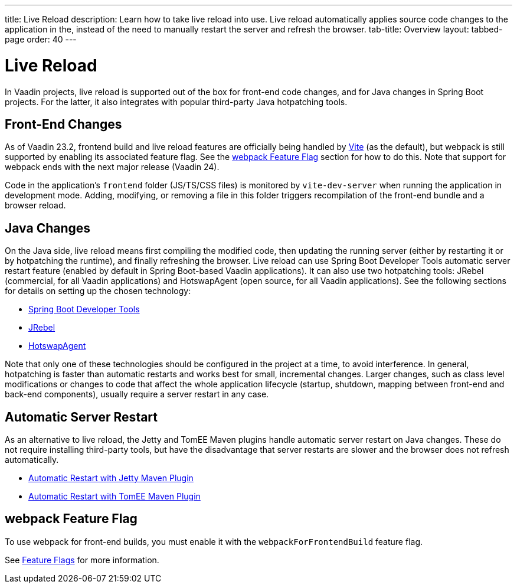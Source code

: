 ---
title: Live Reload
description: Learn how to take live reload into use. Live reload automatically applies source code changes to the application in the, instead of the need to manually restart the server and refresh the browser.
tab-title: Overview
layout: tabbed-page
order: 40
---

= Live Reload

In Vaadin projects, live reload is supported out of the box for front-end code changes, and for Java changes in Spring Boot projects.
For the latter, it also integrates with popular third-party Java hotpatching tools.

== Front-End Changes

As of Vaadin 23.2, frontend build and live reload features are officially being handled by https://vitejs.dev[Vite] (as the default), but webpack is still supported by enabling its associated feature flag.
See the <<webpack Feature Flag>> section for how to do this.
Note that support for webpack ends with the next major release (Vaadin 24).

Code in the application's `frontend` folder (JS/TS/CSS files) is monitored by `vite-dev-server` when running the application in development mode.
Adding, modifying, or removing a file in this folder triggers recompilation of the front-end bundle and a browser reload.

== Java Changes

On the Java side, live reload means first compiling the modified code, then updating the running server (either by restarting it or by hotpatching the runtime), and finally refreshing the browser.
Live reload can use Spring Boot Developer Tools automatic server restart feature (enabled by default in Spring Boot-based Vaadin applications).
It can also use two hotpatching tools: JRebel (commercial, for all Vaadin applications) and HotswapAgent (open source, for all Vaadin applications).
See the following sections for details on setting up the chosen technology:

** <<spring-boot#, Spring Boot Developer Tools>>
** <<jrebel#, JRebel>>
** <<hotswap-agent#, HotswapAgent>>

Note that only one of these technologies should be configured in the project at a time, to avoid interference.
In general, hotpatching is faster than automatic restarts and works best for small, incremental changes.
Larger changes, such as class level modifications or changes to code that affect the whole application lifecycle (startup, shutdown, mapping between front-end and back-end components), usually require a server restart in any case.

== Automatic Server Restart

As an alternative to live reload, the Jetty and TomEE Maven plugins handle automatic server restart on Java changes.
These do not require installing third-party tools, but have the disadvantage that server restarts are slower and the browser does not refresh automatically.

** <<jetty#, Automatic Restart with Jetty Maven Plugin>>
** <<cdi#, Automatic Restart with TomEE Maven Plugin>>

== webpack Feature Flag

To use webpack for front-end builds, you must enable it with the `webpackForFrontendBuild` feature flag.

See <<{articles}/configuration/feature-flags#,Feature Flags>> for more information.

